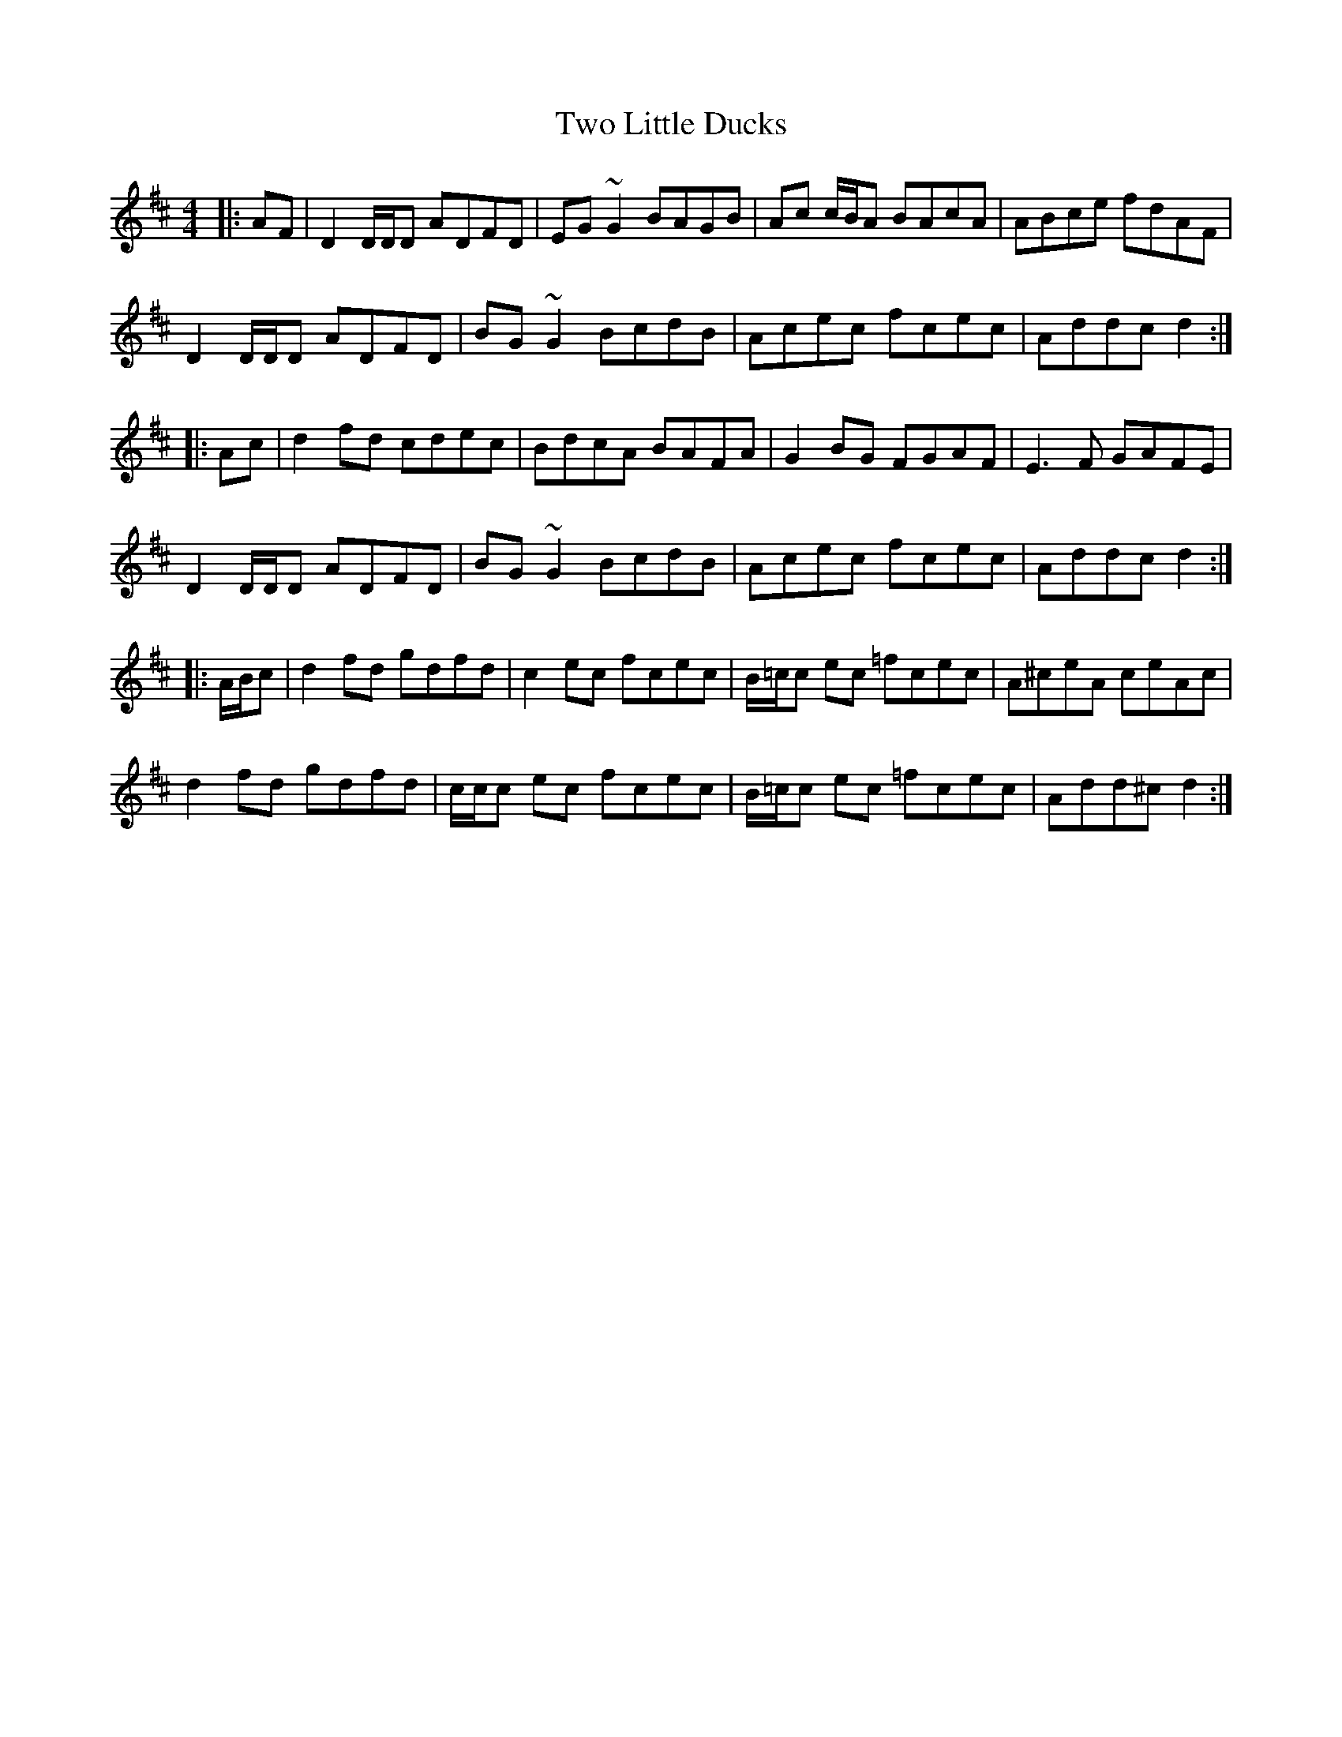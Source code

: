 X: 41449
T: Two Little Ducks
R: reel
M: 4/4
K: Dmajor
|:AF|D2 D/D/D ADFD|EG~G2 BAGB|Ac c/B/A BAcA|ABce fdAF|
D2 D/D/D ADFD|BG~G2 BcdB|Acec fcec|Addc d2:|
|:Ac|d2fd cdec|BdcA BAFA|G2BG FGAF|E3F GAFE|
D2 D/D/D ADFD|BG~G2 BcdB|Acec fcec|Addc d2:|
|:A/B/c|d2fd gdfd|c2ec fcec|B/=c/c ec =fcec|A^ceA ceAc|
d2fd gdfd|c/c/c ec fcec|B/=c/c ec =fcec|Add^c d2:|


